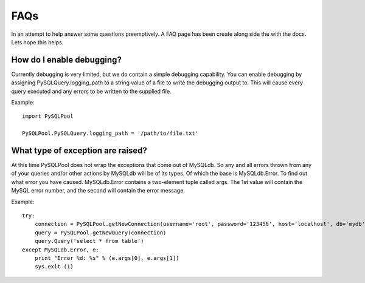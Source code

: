 =====
FAQs
=====

In an attempt to help answer some questions preemptively. A FAQ page has been create along 
side the with the docs. Lets hope this helps. 

How do I enable debugging?
===========================

Currently debugging is very limited, but we do contain a simple debugging capability. You can 
enable debugging by assigning PySQLQuery.logging_path to a string value of a file to write the 
debugging output to. This will cause every query executed and any errors to be written to the 
supplied file.

Example::

    import PySQLPool
    
    PySQLPool.PySQLQuery.logging_path = '/path/to/file.txt'



What type of exception are raised?
===================================

At this time PySQLPool does not wrap the exceptions that come out of MySQLdb. So any and all errors 
thrown from any of your queries and/or other actions by MySQLdb will be of its types. Of which the base is
MySQLdb.Error. To find out what error you have caused. MySQLdb.Error contains a two-element tuple called args.
The 1st value will contain the MySQL error number, and the second will contain the error message.

Example::

    try:
        connection = PySQLPool.getNewConnection(username='root', password='123456', host='localhost', db='mydb')
        query = PySQLPool.getNewQuery(connection)
        query.Query('select * from table')
    except MySQLdb.Error, e:
        print "Error %d: %s" % (e.args[0], e.args[1])
        sys.exit (1)
